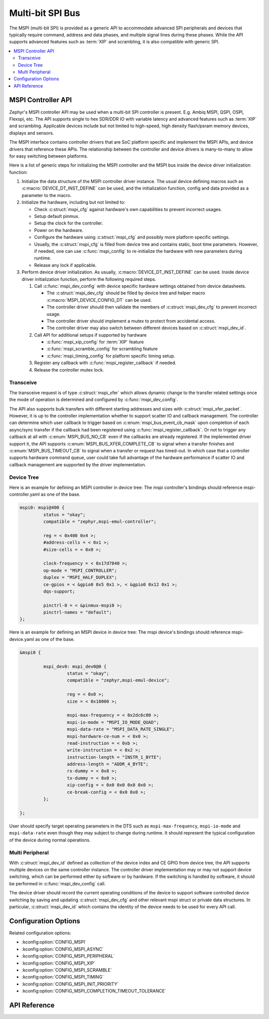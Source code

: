 .. _mspi_api:

Multi-bit SPI Bus
#################

The MSPI (multi-bit SPI) is provided as a generic API to accommodate
advanced SPI peripherals and devices that typically require command,
address and data phases, and multiple signal lines during these phases.
While the API supports advanced features such as :term:`XIP` and scrambling,
it is also compatible with generic SPI.

.. contents::
    :local:
    :depth: 2

.. _mspi-controller-api:

MSPI Controller API
*******************

Zephyr's MSPI controller API may be used when a multi-bit SPI controller
is present. E.g. Ambiq MSPI, QSPI, OSPI, Flexspi, etc.
The API supports single to hex SDR/DDR IO with variable latency and advanced
features such as :term:`XIP` and scrambling. Applicable devices include but
not limited to high-speed, high density flash/psram memory devices, displays
and sensors.

The MSPI interface contains controller drivers that are SoC platform specific
and implement the MSPI APIs, and device drivers that reference these APIs.
The relationship between the controller and device drivers is many-to-many to
allow for easy switching between platforms.

Here is a list of generic steps for initializing the MSPI controller and the
MSPI bus inside the device driver initialization function:

#. Initialize the data structure of the MSPI controller driver instance.
   The usual device defining macros such as :c:macro:`DEVICE_DT_INST_DEFINE`
   can be used, and the initialization function, config and data provided
   as a parameter to the macro.

#. Initialize the hardware, including but not limited to:

   * Check :c:struct:`mspi_cfg` against hardware's own capabilities to prevent
     incorrect usages.

   * Setup default pinmux.

   * Setup the clock for the controller.

   * Power on the hardware.

   * Configure the hardware using :c:struct:`mspi_cfg` and possibly more
     platform specific settings.

   * Usually, the :c:struct:`mspi_cfg` is filled from device tree and contains
     static, boot time parameters. However, if needed, one can use :c:func:`mspi_config`
     to re-initialize the hardware with new parameters during runtime.

   * Release any lock if applicable.

#. Perform device driver initialization. As usually, :c:macro:`DEVICE_DT_INST_DEFINE`
   can be used. Inside device driver initialization function, perform the following
   required steps.

   #. Call :c:func:`mspi_dev_config` with device specific hardware settings obtained
      from device datasheets.

      * The :c:struct:`mspi_dev_cfg` should be filled by device tree and helper macro
        :c:macro:`MSPI_DEVICE_CONFIG_DT` can be used.

      * The controller driver should then validate the members of :c:struct:`mspi_dev_cfg`
        to prevent incorrect usage.

      * The controller driver should implement a mutex to protect from accidental access.

      * The controller driver may also switch between different devices based on
        :c:struct:`mspi_dev_id`.

   #. Call API for additional setups if supported by hardware

      * :c:func:`mspi_xip_config` for :term:`XIP` feature

      * :c:func:`mspi_scramble_config` for scrambling feature

      * :c:func:`mspi_timing_config` for platform specific timing setup.

   #. Register any callback with :c:func:`mspi_register_callback` if needed.

   #. Release the controller mutex lock.

Transceive
==========
The transceive request is of type :c:struct:`mspi_xfer` which allows dynamic change to
the transfer related settings once the mode of operation is determined and configured
by :c:func:`mspi_dev_config`.

The API also supports bulk transfers with different starting addresses and sizes with
:c:struct:`mspi_xfer_packet`. However, it is up to the controller implementation
whether to support scatter IO and callback management. The controller can determine
which user callback to trigger based on :c:enum:`mspi_bus_event_cb_mask` upon completion
of each async/sync transfer if the callback had been registered using
:c:func:`mspi_register_callback`. Or not to trigger any callback at all with
:c:enum:`MSPI_BUS_NO_CB` even if the callbacks are already registered. If the implemented
driver support it, the API supports :c:enum:`MSPI_BUS_XFER_COMPLETE_CB` to signal when a
transfer finishes and :c:enum:`MSPI_BUS_TIMEOUT_CB` to signal when a transfer or request
has timed-out. In which case that a controller supports hardware command queue, user could
take full advantage of the hardware performance if scatter IO and callback management are
supported by the driver implementation.

Device Tree
===========

Here is an example for defining an MSPI controller in device tree:
The mspi controller's bindings should reference mspi-controller.yaml as one of the base.

.. code-block:: devicetree

   mspi0: mspi@400 {
            status = "okay";
            compatible = "zephyr,mspi-emul-controller";

            reg = < 0x400 0x4 >;
            #address-cells = < 0x1 >;
            #size-cells = < 0x0 >;

            clock-frequency = < 0x17d7840 >;
            op-mode = "MSPI_CONTROLLER";
            duplex = "MSPI_HALF_DUPLEX";
            ce-gpios = < &gpio0 0x5 0x1 >, < &gpio0 0x12 0x1 >;
            dqs-support;

            pinctrl-0 = < &pinmux-mspi0 >;
            pinctrl-names = "default";
   };

Here is an example for defining an MSPI device in device tree:
The mspi device's bindings should reference mspi-device.yaml as one of the base.

.. code-block:: devicetree

   &mspi0 {

            mspi_dev0: mspi_dev0@0 {
                     status = "okay";
                     compatible = "zephyr,mspi-emul-device";

                     reg = < 0x0 >;
                     size = < 0x10000 >;

                     mspi-max-frequency = < 0x2dc6c00 >;
                     mspi-io-mode = "MSPI_IO_MODE_QUAD";
                     mspi-data-rate = "MSPI_DATA_RATE_SINGLE";
                     mspi-hardware-ce-num = < 0x0 >;
                     read-instruction = < 0xb >;
                     write-instruction = < 0x2 >;
                     instruction-length = "INSTR_1_BYTE";
                     address-length = "ADDR_4_BYTE";
                     rx-dummy = < 0x8 >;
                     tx-dummy = < 0x0 >;
                     xip-config = < 0x0 0x0 0x0 0x0 >;
                     ce-break-config = < 0x0 0x0 >;
            };

   };

User should specify target operating parameters in the DTS such as ``mspi-max-frequency``,
``mspi-io-mode`` and ``mspi-data-rate`` even though they may subject to change during runtime.
It should represent the typical configuration of the device during normal operations.

Multi Peripheral
================
With :c:struct:`mspi_dev_id` defined as collection of the device index and CE GPIO from
device tree, the API supports multiple devices on the same controller instance.
The controller driver implementation may or may not support device switching,
which can be performed either by software or by hardware. If the switching is handled
by software, it should be performed in :c:func:`mspi_dev_config` call.

The device driver should record the current operating conditions of the device to support
software controlled device switching by saving and updating :c:struct:`mspi_dev_cfg` and
other relevant mspi struct or private data structures. In particular, :c:struct:`mspi_dev_id`
which contains the identity of the device needs to be used for every API call.


Configuration Options
*********************

Related configuration options:

* :kconfig:option:`CONFIG_MSPI`
* :kconfig:option:`CONFIG_MSPI_ASYNC`
* :kconfig:option:`CONFIG_MSPI_PERIPHERAL`
* :kconfig:option:`CONFIG_MSPI_XIP`
* :kconfig:option:`CONFIG_MSPI_SCRAMBLE`
* :kconfig:option:`CONFIG_MSPI_TIMING`
* :kconfig:option:`CONFIG_MSPI_INIT_PRIORITY`
* :kconfig:option:`CONFIG_MSPI_COMPLETION_TIMEOUT_TOLERANCE`

API Reference
*************

.. doxygengroup:: mspi_interface
